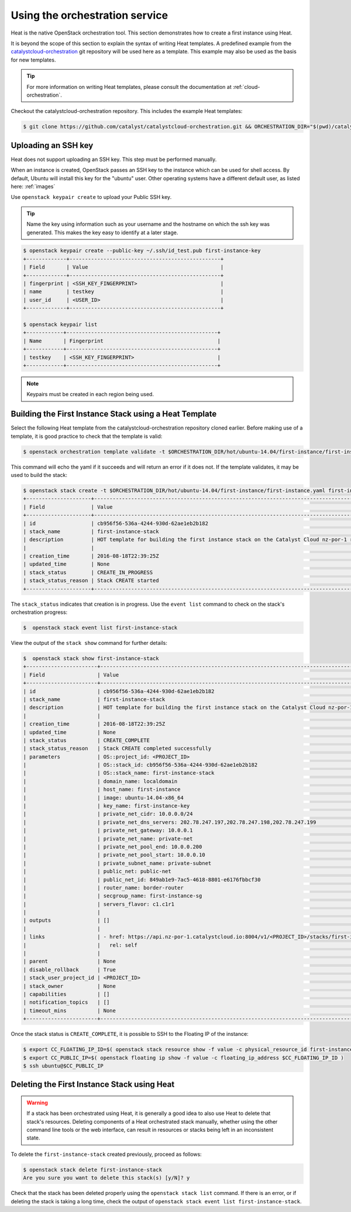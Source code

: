 .. _launching-your-first-instance-using-heat:

*******************************
Using the orchestration service
*******************************

Heat is the native OpenStack orchestration tool. This section demonstrates how
to create a first instance using Heat.

It is beyond the scope of this section to explain the syntax of writing Heat
templates. A predefined example from the `catalystcloud-orchestration`_ git
repository will be used here as a template. This example may also be used as
the basis for new templates.

.. tip::

  For more information on writing Heat templates, please consult the documentation
  at :ref:`cloud-orchestration`.

Checkout the catalystcloud-orchestration repository. This includes the example
Heat templates:

.. _catalystcloud-orchestration: https://github.com/catalyst/catalystcloud-orchestration

.. code-block:: bash

 $ git clone https://github.com/catalyst/catalystcloud-orchestration.git && ORCHESTRATION_DIR="$(pwd)/catalystcloud-orchestration" && echo $ORCHESTRATION_DIR


Uploading an SSH key
====================

Heat does not support uploading an SSH key. This step must be performed manually.

When an instance is created, OpenStack passes an SSH key to the instance which
can be used for shell access. By default, Ubuntu will install this key for the
"ubuntu" user. Other operating systems have a different default user, as listed
here: :ref:`images`

Use ``openstack keypair create`` to upload your Public SSH key.

.. tip::

  Name the key using information such as your username and the hostname on which the
  ssh key was generated. This makes the key easy to identify at a later stage.

.. code-block:: bash

  $ openstack keypair create --public-key ~/.ssh/id_test.pub first-instance-key
  +-------------+-------------------------------------------------+
  | Field       | Value                                           |
  +-------------+-------------------------------------------------+
  | fingerprint | <SSH_KEY_FINGERPRINT>                           |
  | name        | testkey                                         |
  | user_id     | <USER_ID>                                       |
  +-------------+-------------------------------------------------+

  $ openstack keypair list
  +------------+-------------------------------------------------+
  | Name       | Fingerprint                                     |
  +------------+-------------------------------------------------+
  | testkey    | <SSH_KEY_FINGERPRINT>                           |
  +------------+-------------------------------------------------+


.. note::

 Keypairs must be created in each region being used.


Building the First Instance Stack using a Heat Template
=======================================================

Select the following Heat template from the catalystcloud-orchestration
repository cloned earlier. Before making use of a template, it is good practice
to check that the template is valid:

.. code-block:: bash

 $ openstack orchestration template validate -t $ORCHESTRATION_DIR/hot/ubuntu-14.04/first-instance/first-instance.yaml


This command will echo the yaml if it succeeds and will return an error if it
does not. If the template validates, it may be used to build the stack:

.. code-block:: bash

  $ openstack stack create -t $ORCHESTRATION_DIR/hot/ubuntu-14.04/first-instance/first-instance.yaml first-instance-stack
  +---------------------+-------------------------------------------------------------------------------------------+
  | Field               | Value                                                                                     |
  +---------------------+-------------------------------------------------------------------------------------------+
  | id                  | cb956f56-536a-4244-930d-62ae1eb2b182                                                      |
  | stack_name          | first-instance-stack                                                                      |
  | description         | HOT template for building the first instance stack on the Catalyst Cloud nz-por-1 region. |
  |                     |                                                                                           |
  | creation_time       | 2016-08-18T22:39:25Z                                                                      |
  | updated_time        | None                                                                                      |
  | stack_status        | CREATE_IN_PROGRESS                                                                        |
  | stack_status_reason | Stack CREATE started                                                                      |
  +---------------------+-------------------------------------------------------------------------------------------+



The ``stack_status`` indicates that creation is in progress. Use the
``event list`` command to check on the stack's orchestration progress:

.. code-block:: bash

 $  openstack stack event list first-instance-stack



View the output of the ``stack show`` command for further details:

.. code-block:: bash

  $  openstack stack show first-instance-stack
  +-----------------------+---------------------------------------------------------------------------------------------------------------------------------------------------------+
  | Field                 | Value                                                                                                                                                   |
  +-----------------------+---------------------------------------------------------------------------------------------------------------------------------------------------------+
  | id                    | cb956f56-536a-4244-930d-62ae1eb2b182                                                                                                                    |
  | stack_name            | first-instance-stack                                                                                                                                    |
  | description           | HOT template for building the first instance stack on the Catalyst Cloud nz-por-1 region.                                                               |
  |                       |                                                                                                                                                         |
  | creation_time         | 2016-08-18T22:39:25Z                                                                                                                                    |
  | updated_time          | None                                                                                                                                                    |
  | stack_status          | CREATE_COMPLETE                                                                                                                                         |
  | stack_status_reason   | Stack CREATE completed successfully                                                                                                                     |
  | parameters            | OS::project_id: <PROJECT_ID>                                                                                                        |
  |                       | OS::stack_id: cb956f56-536a-4244-930d-62ae1eb2b182                                                                                                      |
  |                       | OS::stack_name: first-instance-stack                                                                                                                    |
  |                       | domain_name: localdomain                                                                                                                                |
  |                       | host_name: first-instance                                                                                                                               |
  |                       | image: ubuntu-14.04-x86_64                                                                                                                              |
  |                       | key_name: first-instance-key                                                                                                                            |
  |                       | private_net_cidr: 10.0.0.0/24                                                                                                                           |
  |                       | private_net_dns_servers: 202.78.247.197,202.78.247.198,202.78.247.199                                                                                   |
  |                       | private_net_gateway: 10.0.0.1                                                                                                                           |
  |                       | private_net_name: private-net                                                                                                                           |
  |                       | private_net_pool_end: 10.0.0.200                                                                                                                        |
  |                       | private_net_pool_start: 10.0.0.10                                                                                                                       |
  |                       | private_subnet_name: private-subnet                                                                                                                     |
  |                       | public_net: public-net                                                                                                                                  |
  |                       | public_net_id: 849ab1e9-7ac5-4618-8801-e6176fbbcf30                                                                                                     |
  |                       | router_name: border-router                                                                                                                              |
  |                       | secgroup_name: first-instance-sg                                                                                                                        |
  |                       | servers_flavor: c1.c1r1                                                                                                                                 |
  |                       |                                                                                                                                                         |
  | outputs               | []                                                                                                                                                      |
  |                       |                                                                                                                                                         |
  | links                 | - href: https://api.nz-por-1.catalystcloud.io:8004/v1/<PROJECT_ID>/stacks/first-instance-stack/cb956f56-536a-4244-930d-62ae1eb2b182 |
  |                       |   rel: self                                                                                                                                             |
  |                       |                                                                                                                                                         |
  | parent                | None                                                                                                                                                    |
  | disable_rollback      | True                                                                                                                                                    |
  | stack_user_project_id | <PROJECT_ID>                                                                                                                        |
  | stack_owner           | None                                                                                                                                                    |
  | capabilities          | []                                                                                                                                                      |
  | notification_topics   | []                                                                                                                                                      |
  | timeout_mins          | None                                                                                                                                                    |
  +-----------------------+---------------------------------------------------------------------------------------------------------------------------------------------------------+


Once the stack status is ``CREATE_COMPLETE``, it is possible to SSH to the
Floating IP of the instance:

.. code-block:: bash

 $ export CC_FLOATING_IP_ID=$( openstack stack resource show -f value -c physical_resource_id first-instance-stack first_instance_server_floating_ip )
 $ export CC_PUBLIC_IP=$( openstack floating ip show -f value -c floating_ip_address $CC_FLOATING_IP_ID )
 $ ssh ubuntu@$CC_PUBLIC_IP


Deleting the First Instance Stack using Heat
============================================

.. warning::

  If a stack has been orchestrated using Heat, it is generally a good idea to also
  use Heat to delete that stack's resources. Deleting components of a Heat
  orchestrated stack manually, whether using the other command line tools or the
  web interface, can result in resources or stacks being left in an inconsistent
  state.

To delete the ``first-instance-stack`` created previously, proceed as follows:

.. code-block:: bash

 $ openstack stack delete first-instance-stack
 Are you sure you want to delete this stack(s) [y/N]? y

Check that the stack has been deleted properly using the ``openstack stack list``
command. If there is an error, or if deleting the stack is taking a long time,
check the output of ``openstack stack event list first-instance-stack``.
